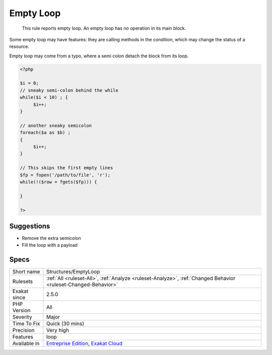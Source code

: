 .. _structures-emptyloop:

.. _empty-loop:

Empty Loop
++++++++++

  This rule reports empty loop. An empty loop has no operation in its main block. 

Some empty loop may have features: they are calling methods in the condition, which may change the status of a resource. 

Empty loop may come from a typo, where a semi colon detach the block from its loop.

.. code-block:: php
   
   <?php
   
   $i = 0;
   // sneaky semi-colon behind the while
   while($i < 10) ; {
   	$i++;
   }
   
   // another sneaky semicolon
   foreach($a as $b) ; 
   {
   	$i++;
   }
   
   // This skips the first empty lines
   $fp = fopen('/path/to/file', 'r');
   while(!($row = fgets($fp))) {
   	
   }
   
   ?>

Suggestions
___________

* Remove the extra semicolon
* Fill the loop with a payload




Specs
_____

+--------------+-------------------------------------------------------------------------------------------------------------------------+
| Short name   | Structures/EmptyLoop                                                                                                    |
+--------------+-------------------------------------------------------------------------------------------------------------------------+
| Rulesets     | :ref:`All <ruleset-All>`, :ref:`Analyze <ruleset-Analyze>`, :ref:`Changed Behavior <ruleset-Changed-Behavior>`          |
+--------------+-------------------------------------------------------------------------------------------------------------------------+
| Exakat since | 2.5.0                                                                                                                   |
+--------------+-------------------------------------------------------------------------------------------------------------------------+
| PHP Version  | All                                                                                                                     |
+--------------+-------------------------------------------------------------------------------------------------------------------------+
| Severity     | Major                                                                                                                   |
+--------------+-------------------------------------------------------------------------------------------------------------------------+
| Time To Fix  | Quick (30 mins)                                                                                                         |
+--------------+-------------------------------------------------------------------------------------------------------------------------+
| Precision    | Very high                                                                                                               |
+--------------+-------------------------------------------------------------------------------------------------------------------------+
| Features     | loop                                                                                                                    |
+--------------+-------------------------------------------------------------------------------------------------------------------------+
| Available in | `Entreprise Edition <https://www.exakat.io/entreprise-edition>`_, `Exakat Cloud <https://www.exakat.io/exakat-cloud/>`_ |
+--------------+-------------------------------------------------------------------------------------------------------------------------+


